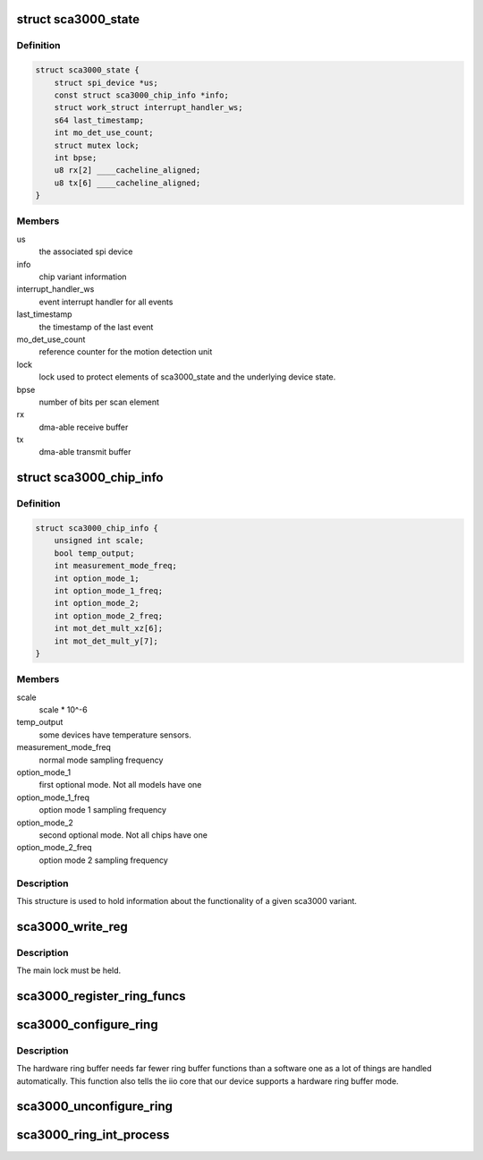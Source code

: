 .. -*- coding: utf-8; mode: rst -*-
.. src-file: drivers/staging/iio/accel/sca3000.h

.. _`sca3000_state`:

struct sca3000_state
====================

.. c:type:: struct sca3000_state

    device instance state information

.. _`sca3000_state.definition`:

Definition
----------

.. code-block:: c

    struct sca3000_state {
        struct spi_device *us;
        const struct sca3000_chip_info *info;
        struct work_struct interrupt_handler_ws;
        s64 last_timestamp;
        int mo_det_use_count;
        struct mutex lock;
        int bpse;
        u8 rx[2] ____cacheline_aligned;
        u8 tx[6] ____cacheline_aligned;
    }

.. _`sca3000_state.members`:

Members
-------

us
    the associated spi device

info
    chip variant information

interrupt_handler_ws
    event interrupt handler for all events

last_timestamp
    the timestamp of the last event

mo_det_use_count
    reference counter for the motion detection unit

lock
    lock used to protect elements of sca3000_state
    and the underlying device state.

bpse
    number of bits per scan element

rx
    dma-able receive buffer

tx
    dma-able transmit buffer

.. _`sca3000_chip_info`:

struct sca3000_chip_info
========================

.. c:type:: struct sca3000_chip_info

    model dependent parameters

.. _`sca3000_chip_info.definition`:

Definition
----------

.. code-block:: c

    struct sca3000_chip_info {
        unsigned int scale;
        bool temp_output;
        int measurement_mode_freq;
        int option_mode_1;
        int option_mode_1_freq;
        int option_mode_2;
        int option_mode_2_freq;
        int mot_det_mult_xz[6];
        int mot_det_mult_y[7];
    }

.. _`sca3000_chip_info.members`:

Members
-------

scale
    scale \* 10^-6

temp_output
    some devices have temperature sensors.

measurement_mode_freq
    normal mode sampling frequency

option_mode_1
    first optional mode. Not all models have one

option_mode_1_freq
    option mode 1 sampling frequency

option_mode_2
    second optional mode. Not all chips have one

option_mode_2_freq
    option mode 2 sampling frequency

.. _`sca3000_chip_info.description`:

Description
-----------

This structure is used to hold information about the functionality of a given
sca3000 variant.

.. _`sca3000_write_reg`:

sca3000_write_reg
=================

.. c:function:: int sca3000_write_reg(struct sca3000_state *st, u8 address, u8 val)

    :param struct sca3000_state \*st:
        *undescribed*

    :param u8 address:
        address of register on chip

    :param u8 val:
        value to be written to register

.. _`sca3000_write_reg.description`:

Description
-----------

The main lock must be held.

.. _`sca3000_register_ring_funcs`:

sca3000_register_ring_funcs
===========================

.. c:function:: void sca3000_register_ring_funcs(struct iio_dev *indio_dev)

    :param struct iio_dev \*indio_dev:
        *undescribed*

.. _`sca3000_configure_ring`:

sca3000_configure_ring
======================

.. c:function:: int sca3000_configure_ring(struct iio_dev *indio_dev)

    allocate and configure ring buffer

    :param struct iio_dev \*indio_dev:
        iio-core device whose ring is to be configured

.. _`sca3000_configure_ring.description`:

Description
-----------

The hardware ring buffer needs far fewer ring buffer functions than
a software one as a lot of things are handled automatically.
This function also tells the iio core that our device supports a
hardware ring buffer mode.

.. _`sca3000_unconfigure_ring`:

sca3000_unconfigure_ring
========================

.. c:function:: void sca3000_unconfigure_ring(struct iio_dev *indio_dev)

    deallocate the ring buffer

    :param struct iio_dev \*indio_dev:
        iio-core device whose ring we are freeing

.. _`sca3000_ring_int_process`:

sca3000_ring_int_process
========================

.. c:function:: void sca3000_ring_int_process(u8 val, struct iio_buffer *ring)

    :param u8 val:
        the event code

    :param struct iio_buffer \*ring:
        *undescribed*

.. This file was automatic generated / don't edit.

